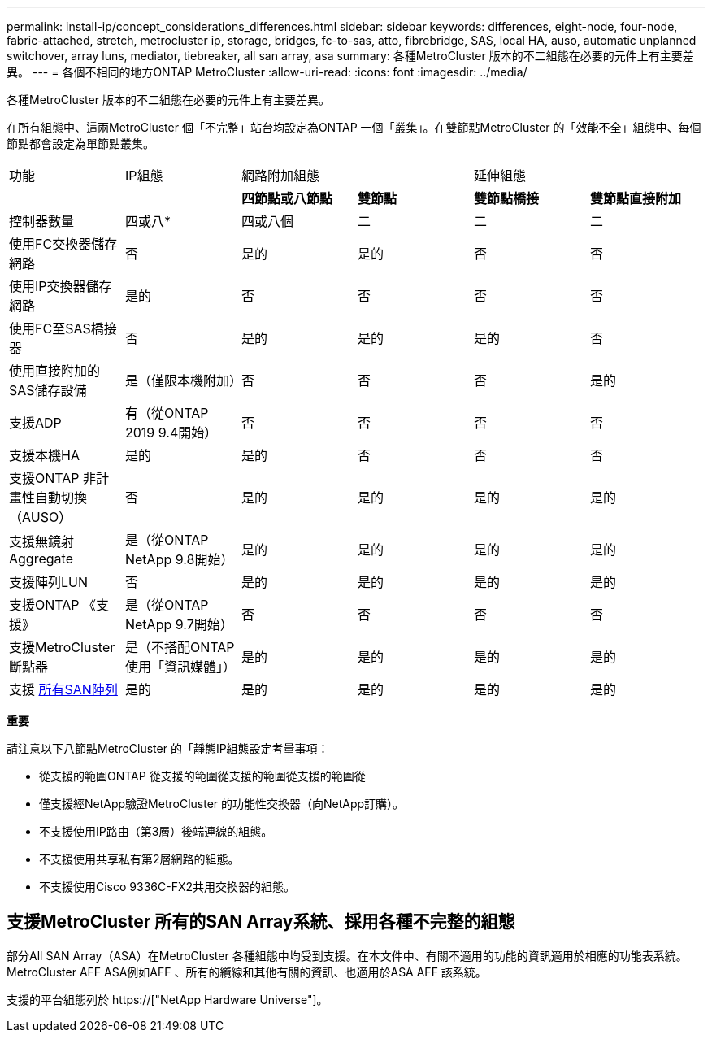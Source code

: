 ---
permalink: install-ip/concept_considerations_differences.html 
sidebar: sidebar 
keywords: differences, eight-node, four-node, fabric-attached, stretch, metrocluster ip, storage, bridges, fc-to-sas, atto, fibrebridge, SAS, local HA, auso, automatic unplanned switchover, array luns, mediator, tiebreaker, all san array, asa 
summary: 各種MetroCluster 版本的不二組態在必要的元件上有主要差異。 
---
= 各個不相同的地方ONTAP MetroCluster
:allow-uri-read: 
:icons: font
:imagesdir: ../media/


各種MetroCluster 版本的不二組態在必要的元件上有主要差異。

在所有組態中、這兩MetroCluster 個「不完整」站台均設定為ONTAP 一個「叢集」。在雙節點MetroCluster 的「效能不全」組態中、每個節點都會設定為單節點叢集。

|===


| 功能 | IP組態 2+| 網路附加組態 2+| 延伸組態 


|  |  | *四節點或八節點* | *雙節點* | *雙節點橋接* | *雙節點直接附加* 


 a| 
控制器數量
 a| 
四或八*
 a| 
四或八個
 a| 
二
 a| 
二
 a| 
二



 a| 
使用FC交換器儲存網路
 a| 
否
 a| 
是的
 a| 
是的
 a| 
否
 a| 
否



 a| 
使用IP交換器儲存網路
 a| 
是的
 a| 
否
 a| 
否
 a| 
否
 a| 
否



 a| 
使用FC至SAS橋接器
 a| 
否
 a| 
是的
 a| 
是的
 a| 
是的
 a| 
否



 a| 
使用直接附加的SAS儲存設備
 a| 
是（僅限本機附加）
 a| 
否
 a| 
否
 a| 
否
 a| 
是的



 a| 
支援ADP
 a| 
有（從ONTAP 2019 9.4開始）
 a| 
否
 a| 
否
 a| 
否
 a| 
否



 a| 
支援本機HA
 a| 
是的
 a| 
是的
 a| 
否
 a| 
否
 a| 
否



 a| 
支援ONTAP 非計畫性自動切換（AUSO）
 a| 
否
 a| 
是的
 a| 
是的
 a| 
是的
 a| 
是的



 a| 
支援無鏡射Aggregate
 a| 
是（從ONTAP NetApp 9.8開始）
 a| 
是的
 a| 
是的
 a| 
是的
 a| 
是的



 a| 
支援陣列LUN
 a| 
否
 a| 
是的
 a| 
是的
 a| 
是的
 a| 
是的



 a| 
支援ONTAP 《支援》
 a| 
是（從ONTAP NetApp 9.7開始）
 a| 
否
 a| 
否
 a| 
否
 a| 
否



 a| 
支援MetroCluster 斷點器
 a| 
是（不搭配ONTAP 使用「資訊媒體」）
 a| 
是的
 a| 
是的
 a| 
是的
 a| 
是的



| 支援 <<支援MetroCluster 所有的SAN Array系統、採用各種不完整的組態,所有SAN陣列>>  a| 
是的
 a| 
是的
 a| 
是的
 a| 
是的
 a| 
是的

|===
*重要*

請注意以下八節點MetroCluster 的「靜態IP組態設定考量事項：

* 從支援的範圍ONTAP 從支援的範圍從支援的範圍從支援的範圍從
* 僅支援經NetApp驗證MetroCluster 的功能性交換器（向NetApp訂購）。
* 不支援使用IP路由（第3層）後端連線的組態。
* 不支援使用共享私有第2層網路的組態。
* 不支援使用Cisco 9336C-FX2共用交換器的組態。




== 支援MetroCluster 所有的SAN Array系統、採用各種不完整的組態

部分All SAN Array（ASA）在MetroCluster 各種組態中均受到支援。在本文件中、有關不適用的功能的資訊適用於相應的功能表系統。MetroCluster AFF ASA例如AFF 、所有的纜線和其他有關的資訊、也適用於ASA AFF 該系統。

支援的平台組態列於 https://["NetApp Hardware Universe"]。
